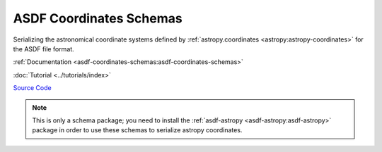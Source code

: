 .. _asdf-coordinates-schemas:

ASDF Coordinates Schemas
========================

Serializing the astronomical coordinate systems defined by :ref:`astropy.coordinates <astropy:astropy-coordinates>` for the ASDF file format.

:ref:`Documentation <asdf-coordinates-schemas:asdf-coordinates-schemas>`

:doc:`Tutorial <../tutorials/index>`

`Source Code <https://github.com/asdf-format/asdf-coordinates-schemas>`__

.. admonition:: Note
    :class: note
    
    This is only a schema package; you need to install the :ref:`asdf-astropy <asdf-astropy:asdf-astropy>` package in order to use these schemas to serialize astropy coordinates.